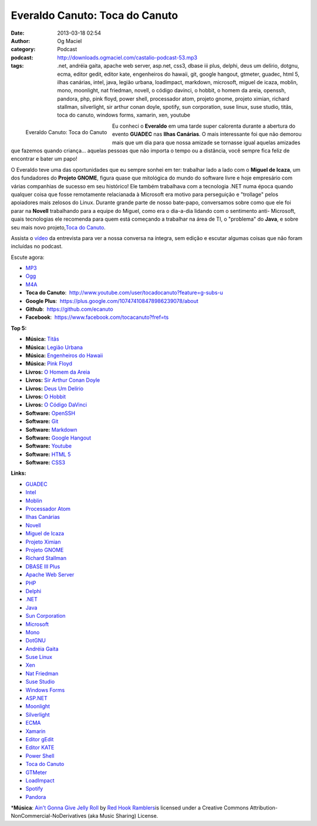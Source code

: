 Everaldo Canuto: Toca do Canuto
###############################
:date: 2013-03-18 02:54
:author: Og Maciel
:category: Podcast
:podcast: http://downloads.ogmaciel.com/castalio-podcast-53.mp3
:tags: .net, andréia gaita, apache web server, asp.net, css3, dbase iii plus, delphi, deus um delírio, dotgnu, ecma, editor gedit, editor kate, engenheiros do hawaii, git, google hangout, gtmeter, guadec, html 5, ilhas canárias, intel, java, legião urbana, loadimpact, markdown, microsoft, miguel de icaza, moblin, mono, moonlight, nat friedman, novell, o código davinci, o hobbit, o homem da areia, openssh, pandora, php, pink floyd, power shell, processador atom, projeto gnome, projeto ximian, richard stallman, silverlight, sir arthur conan doyle, spotify, sun corporation, suse linux, suse studio, titãs, toca do canuto, windows forms, xamarin, xen, youtube

.. figure:: {filename}/images/everaldocanuto.png
   :alt: Everaldo Canuto: Toca do Canuto
   :align: left

   Everaldo Canuto: Toca do Canuto

Eu conheci o **Everaldo** em uma tarde super calorenta durante a
abertura do evento **GUADEC** nas **Ilhas Canárias**. O mais
interessante foi que não demorou mais que um dia para que nossa amizade
se tornasse igual aquelas amizades que fazemos quando criança... aquelas
pessoas que não importa o tempo ou a distância, você sempre fica feliz
de encontrar e bater um papo!

O Everaldo teve uma das oportunidades que eu sempre sonhei em ter:
trabalhar lado a lado com o **Miguel de Icaza**, um dos fundadores do
**Projeto GNOME**, figura quase que mitológica do mundo do software
livre e hoje empresário com várias companhias de sucesso em seu
histórico! Ele também trabalhava com a tecnologia .NET numa época quando
qualquer coisa que fosse remotamente relacianada à Microsoft era motivo
para perseguição e "trollage" pelos apoiadores mais zelosos do Linux.
Durante grande parte de nosso bate-papo, conversamos sobre como que ele
foi parar na **Novell** trabalhando para a equipe do Miguel, como era o
dia-a-dia lidando com o sentimento anti- Microsoft, quais tecnologias
ele recomenda para quem está começando a trabalhar na área de TI, o
"problema" do **Java**, e sobre seu mais novo projeto,\ `Toca do
Canuto <http://www.youtube.com/user/tocadocanuto?feature=g-subs-u>`__.

.. more

Assista o `vídeo <http://bit.ly/Z8tFWJ>`__ da entrevista para ver a
nossa conversa na íntegra, sem edição e escutar algumas coisas que não
foram incluídas no podcast.

Escute agora:

-  `MP3 <http://downloads.ogmaciel.com/castalio-podcast-53.mp3>`__
-  `Ogg <http://downloads.ogmaciel.com/castalio-podcast-53.ogg>`__
-  `M4A <http://downloads.ogmaciel.com/castalio-podcast-53.m4a>`__

-  **Toca do Canuto**:
    http://www.youtube.com/user/tocadocanuto?feature=g-subs-u
-  **Google Plus**:  https://plus.google.com/107474108478986239078/about
-  **Github**:  https://github.com/ecanuto
-  **Facebook**:  https://www.facebook.com/tocacanuto?fref=ts

**Top 5:**

-  **Música:** `Titãs <http://www.last.fm/search?q=Titãs>`__
-  **Música:** `Legião
   Urbana <http://www.last.fm/search?q=Legião+Urbana>`__
-  **Música:** `Engenheiros do
   Hawaii <http://www.last.fm/search?q=Engenheiros+do+Hawaii>`__
-  **Música:** `Pink Floyd <http://www.last.fm/search?q=Pink+Floyd>`__
-  **Livros:** `O Homem da
   Areia <http://www.amazon.com/s/ref=nb_sb_noss?url=search-alias%3Dstripbooks&field-keywords=O+Homem+da+Areia>`__
-  **Livros:** `Sir Arthur Conan
   Doyle <http://www.amazon.com/s/ref=nb_sb_noss?url=search-alias%3Dstripbooks&field-keywords=Sir+Arthur+Conan+Doyle>`__
-  **Livros:** `Deus Um
   Delírio <http://www.amazon.com/s/ref=nb_sb_noss?url=search-alias%3Dstripbooks&field-keywords=Deus+Um+Delírio>`__
-  **Livros:** `O
   Hobbit <http://www.amazon.com/s/ref=nb_sb_noss?url=search-alias%3Dstripbooks&field-keywords=O+Hobbit>`__
-  **Livros:** `O Código
   DaVinci <http://www.amazon.com/s/ref=nb_sb_noss?url=search-alias%3Dstripbooks&field-keywords=O+Código+DaVinci>`__
-  **Software:** `OpenSSH <https://duckduckgo.com/?q=OpenSSH>`__
-  **Software:** `Git <https://duckduckgo.com/?q=Git>`__
-  **Software:** `Markdown <https://duckduckgo.com/?q=Markdown>`__
-  **Software:** `Google
   Hangout <https://duckduckgo.com/?q=Google+Hangout>`__
-  **Software:** `Youtube <https://duckduckgo.com/?q=Youtube>`__
-  **Software:** `HTML 5 <https://duckduckgo.com/?q=HTML+5>`__
-  **Software:** `CSS3 <https://duckduckgo.com/?q=CSS3>`__

**Links:**

-  `GUADEC <https://duckduckgo.com/?q=GUADEC>`__
-  `Intel <https://duckduckgo.com/?q=Intel>`__
-  `Moblin <https://duckduckgo.com/?q=Moblin>`__
-  `Processador Atom <https://duckduckgo.com/?q=Processador+Atom>`__
-  `Ilhas Canárias <https://duckduckgo.com/?q=Ilhas+Canárias>`__
-  `Novell <https://duckduckgo.com/?q=Novell>`__
-  `Miguel de Icaza <https://duckduckgo.com/?q=Miguel+de+Icaza>`__
-  `Projeto Ximian <https://duckduckgo.com/?q=Projeto+Ximian>`__
-  `Projeto GNOME <https://duckduckgo.com/?q=Projeto+GNOME>`__
-  `Richard Stallman <https://duckduckgo.com/?q=Richard+Stallman>`__
-  `DBASE III Plus <https://duckduckgo.com/?q=DBASE+III+Plus>`__
-  `Apache Web Server <https://duckduckgo.com/?q=Apache+Web+Server>`__
-  `PHP <https://duckduckgo.com/?q=PHP>`__
-  `Delphi <https://duckduckgo.com/?q=Delphi>`__
-  `.NET <https://duckduckgo.com/?q=.NET>`__
-  `Java <https://duckduckgo.com/?q=Java>`__
-  `Sun Corporation <https://duckduckgo.com/?q=Sun+Corporation>`__
-  `Microsoft <https://duckduckgo.com/?q=Microsoft>`__
-  `Mono <https://duckduckgo.com/?q=Mono>`__
-  `DotGNU <https://duckduckgo.com/?q=DotGNU>`__
-  `Andréia Gaita <https://duckduckgo.com/?q=Andréia+Gaita>`__
-  `Suse Linux <https://duckduckgo.com/?q=Suse+Linux>`__
-  `Xen <https://duckduckgo.com/?q=Xen>`__
-  `Nat Friedman <https://duckduckgo.com/?q=Nat+Friedman>`__
-  `Suse Studio <https://duckduckgo.com/?q=Suse+Studio>`__
-  `Windows Forms <https://duckduckgo.com/?q=Windows+Forms>`__
-  `ASP.NET <https://duckduckgo.com/?q=ASP.NET>`__
-  `Moonlight <https://duckduckgo.com/?q=Moonlight>`__
-  `Silverlight <https://duckduckgo.com/?q=Silverlight>`__
-  `ECMA <https://duckduckgo.com/?q=ECMA>`__
-  `Xamarin <https://duckduckgo.com/?q=Xamarin>`__
-  `Editor gEdit <https://duckduckgo.com/?q=Editor+gEdit>`__
-  `Editor KATE <https://duckduckgo.com/?q=Editor+KATE>`__
-  `Power Shell <https://duckduckgo.com/?q=Power+Shell>`__
-  `Toca do Canuto <https://duckduckgo.com/?q=Toca+do+Canuto>`__
-  `GTMeter <https://duckduckgo.com/?q=GTMeter>`__
-  `LoadImpact <https://duckduckgo.com/?q=LoadImpact>`__
-  `Spotify <https://duckduckgo.com/?q=Spotify>`__
-  `Pandora <https://duckduckgo.com/?q=Pandora>`__

\*\ **Música**: `Ain't Gonna Give Jelly
Roll <http://freemusicarchive.org/music/Red_Hook_Ramblers/Live__WFMU_on_Antique_Phonograph_Music_Program_with_MAC_Feb_8_2011/Red_Hook_Ramblers_-_12_-_Aint_Gonna_Give_Jelly_Roll>`__
by `Red Hook Ramblers <http://www.redhookramblers.com/>`__\ is licensed
under a Creative Commons Attribution-NonCommercial-NoDerivatives (aka
Music Sharing) License.
